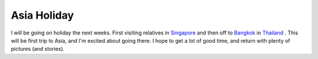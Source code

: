 Asia Holiday
============

.. articleMetaData::
   :Where: Skien, Norway
   :Date: 20051121 0853 CET
   :Tags: holiday, nature, travel

I will be going on holiday the next weeks. First visiting relatives in `Singapore`_ and
then off to `Bangkok`_ in `Thailand`_ . This will
be first trip to Asia, and I'm excited about going there. I hope to get
a lot of good time, and return with plenty of pictures (and stories).


.. _`Singapore`: http://en.wikipedia.org/wiki/Singapore
.. _`Bangkok`: http://en.wikipedia.org/wiki/Bangkok
.. _`Thailand`: http://en.wikipedia.org/wiki/Thailand

